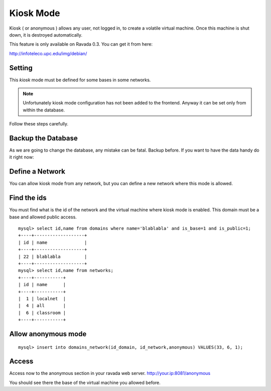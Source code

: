 Kiosk Mode
==========

Kiosk ( or anonymous ) allows any user, not logged in, to create a volatile
virtual machine. Once this machine is shut down, it is destroyed automatically.

This feature is only available on Ravada 0.3. You can get it from here:

http://infoteleco.upc.edu/img/debian/

Setting
-------

This *kiosk* mode must be defined for some bases in some networks.


.. note ::
    Unfortunately kiosk mode configuration has not been added to the frontend.
    Anyway it can be set only from within the database. 
    
Follow these steps carefully.

Backup the Database
-------------------

As we are going to change the database, any mistake can be fatal. Backup before.
If you want to have the data handy do it right now:

.. prompt:: bash #

    mysqldump -u root -p ravada domains > domains.sql
    mysqldump -u root -p ravada networks > networks.sql

Define a Network
----------------

You can allow kiosk mode from any network, but you can define a new network where
this mode is allowed.

.. prompt:: bash #,(env)... auto

    # mysql -u root -p ravada
    mysql> insert into networks (name, address) values ('classroom','10.0.68.0/24');


Find the ids
------------

You must find what is the id of the network and the virtual machine where kiosk mode is enabled.
This domain must be a base and allowed public access.

::

    mysql> select id,name from domains where name='blablabla' and is_base=1 and is_public=1;
    +----+-------------------+
    | id | name              |
    +----+-------------------+
    | 22 | blablabla         |
    +----+-------------------+
    mysql> select id,name from networks;
    +----+-----------+
    | id | name      |
    +----+-----------+
    |  1 | localnet  |
    |  4 | all       |
    |  6 | classroom |
    +----+-----------+



Allow anonymous mode
--------------------

::

    mysql> insert into domains_network(id_domain, id_network,anonymous) VALUES(33, 6, 1);


Access
------

Access now to the anonymous section in your ravada web server. http://your.ip:8081/anonymous

You should see there the base of the virtual machine you allowed before.

